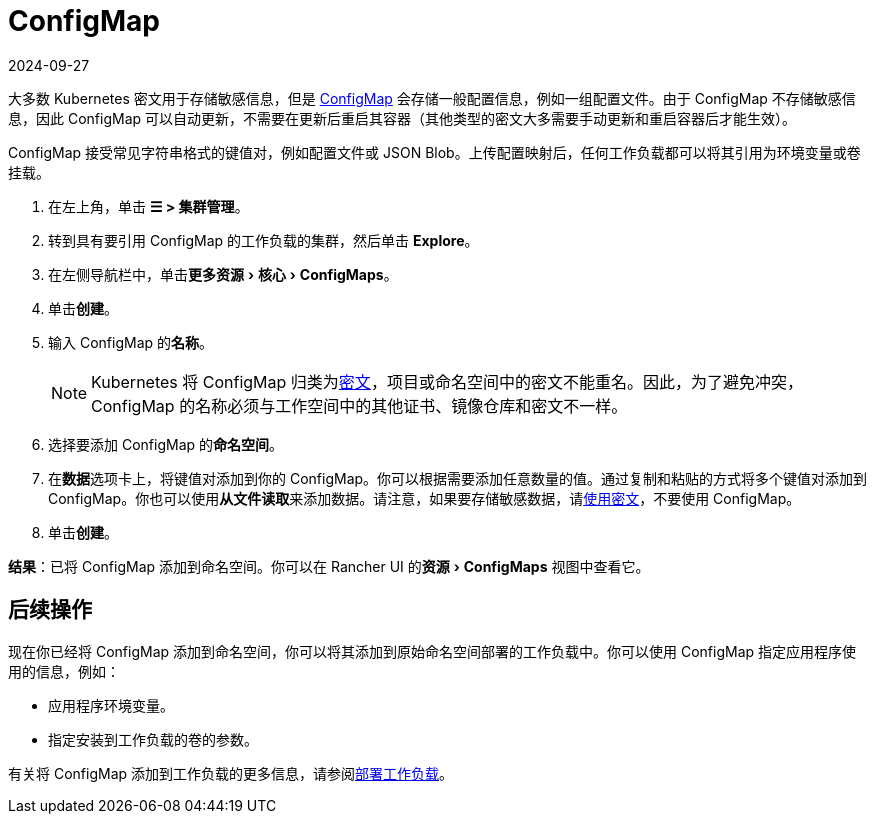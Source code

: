 = ConfigMap
:page-languages: [en, zh]
:revdate: 2024-09-27
:page-revdate: {revdate}
:experimental:

大多数 Kubernetes 密文用于存储敏感信息，但是 https://kubernetes.io/docs/tasks/configure-pod-container/configure-pod-configmap/[ConfigMap] 会存储一般配置信息，例如一组配置文件。由于 ConfigMap 不存储敏感信息，因此 ConfigMap 可以自动更新，不需要在更新后重启其容器（其他类型的密文大多需要手动更新和重启容器后才能生效）。

ConfigMap 接受常见字符串格式的键值对，例如配置文件或 JSON Blob。上传配置映射后，任何工作负载都可以将其引用为环境变量或卷挂载。

. 在左上角，单击 *☰ > 集群管理*。
. 转到具有要引用 ConfigMap 的工作负载的集群，然后单击 *Explore*。
. 在左侧导航栏中，单击menu:更多资源[核心 > ConfigMaps]。
. 单击**创建**。
. 输入 ConfigMap 的**名称**。
+

[NOTE]
====
Kubernetes 将 ConfigMap 归类为link:https://kubernetes.io/docs/concepts/configuration/secret/[密文]，项目或命名空间中的密文不能重名。因此，为了避免冲突，ConfigMap 的名称必须与工作空间中的其他证书、镜像仓库和密文不一样。
====


. 选择要添加 ConfigMap 的**命名空间**。
. 在**数据**选项卡上，将键值对添加到你的 ConfigMap。你可以根据需要添加任意数量的值。通过复制和粘贴的方式将多个键值对添加到 ConfigMap。你也可以使用**从文件读取**来添加数据。请注意，如果要存储敏感数据，请xref:security/secrets-hub.adoc[使用密文]，不要使用 ConfigMap。
. 单击**创建**。

*结果*：已将 ConfigMap 添加到命名空间。你可以在 Rancher UI 的menu:资源[ConfigMaps] 视图中查看它。

== 后续操作

现在你已经将 ConfigMap 添加到命名空间，你可以将其添加到原始命名空间部署的工作负载中。你可以使用 ConfigMap 指定应用程序使用的信息，例如：

* 应用程序环境变量。
* 指定安装到工作负载的卷的参数。

有关将 ConfigMap 添加到工作负载的更多信息，请参阅xref:cluster-admin/kubernetes-resources/workloads-and-pods/deploy-workloads.adoc[部署工作负载]。
